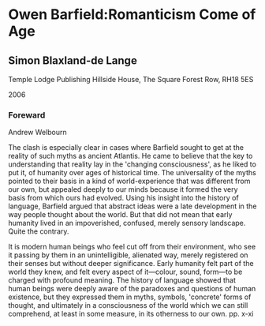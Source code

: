 #+STARTUP: content
* Owen Barfield:Romanticism Come of Age
  :PROPERTIES:
  :Title: Owen Barfield:Romanticism Come of Age
  :END:

** Simon Blaxland-de Lange
   :PROPERTIES:
   :Author: Simon Blaxland-de Lange
   :Publisher: Temple Lodge
   :Date: 2006
   :END:

Temple Lodge Publishing Hillside House, The Square Forest Row, RH18 5ES

2006

*** Foreward
Andrew Welbourn

The clash is especially clear in cases where Barfield sought to get at the reality of such myths as ancient Atlantis. He came to believe that the key to understanding that reality lay in the 'changing consciousness', as he liked to put it, of humanity over ages of historical time. The universality of the myths pointed to their basis in a kind of world-experience that was different from our own, but appealed deeply to our minds because it formed the very basis from which ours had evolved. Using his insight into the history of language, Barfield argued that abstract ideas were a late development in the way people thought about the world. But that did not mean that early humanity lived in an impoverished, confused, merely sensory landscape. Quite the contrary.

It is modern human beings who feel cut off from their environment, who see it passing by them in an unintelligible, alienated way, merely registered on their senses but without deeper significance. Early humanity felt part of the world they knew, and felt every aspect of it---colour, sound, form---to be charged with profound meaning. The history of language showed that human beings were deeply aware of the paradoxes and questions of human existence, but they expressed them in myths, symbols, 'concrete' forms of thought, and ultimately in a consciousness of the world which we can still comprehend, at least in some measure, in its otherness to our own. pp. x-xi
